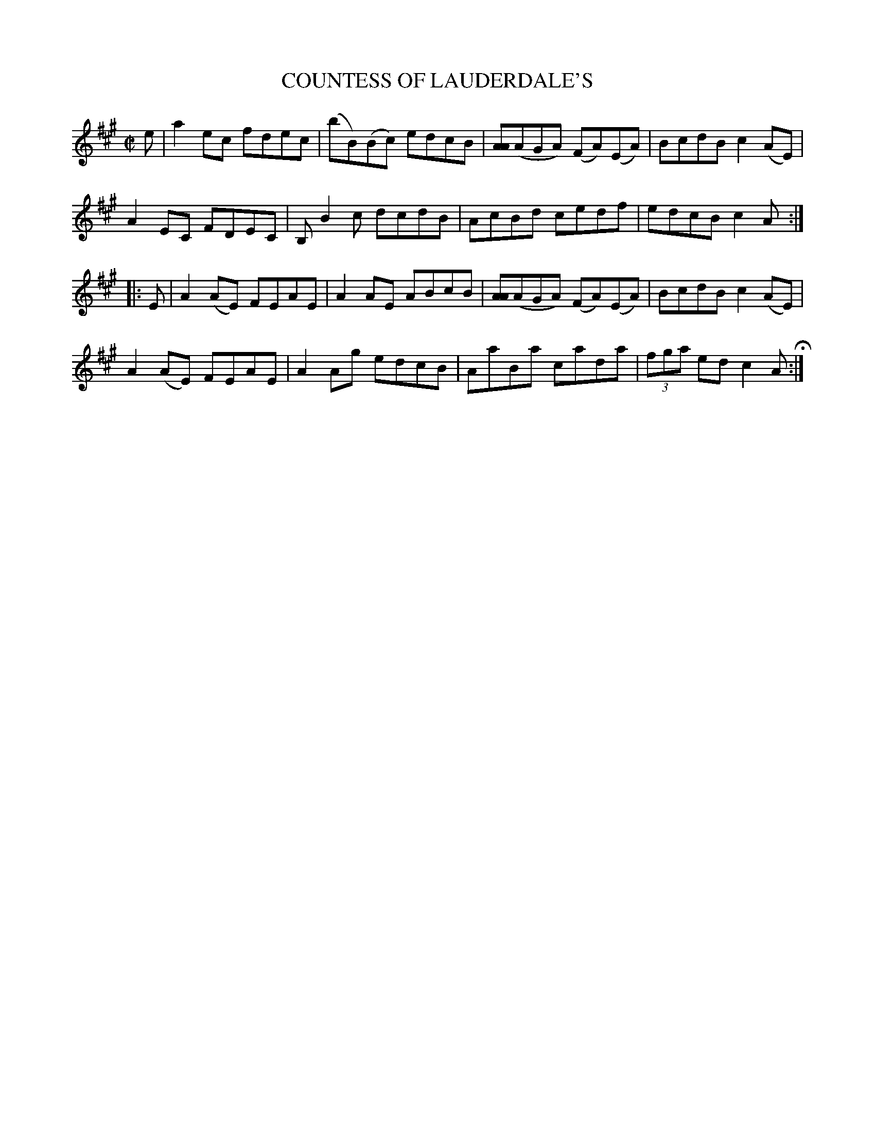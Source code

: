 X: 77
T: COUNTESS OF LAUDERDALE'S
%R: reel
B: Jean White "100 Popular Hornpipes, Reels, Jigs and Country Dances", Boston 1880 p.32
F: http://www.loc.gov/resource/sm1880.09124.0#seq-1
Z: 2014 John Chambers <jc:trillian.mit.edu>
M: C|
L: 1/8
K: A
% - - - - - - - - - - - - - - - - - - - - - - - - - - - - -
e |\
a2ec fdec | (bB)(Bc) edcB |\
[AA](AGA) (FA)(EA) | BcdB c2(AE) |
A2EC FDEC | B,B2c dcdB |\
AcBd cedf | edcB c2A :|
|: E |\
A2(AE) FEAE | A2AE ABcB |\
[AA](AGA) (FA)(EA) | BcdB c2(AE) |
A2(AE) FEAE | A2Ag edcB |\
AaBa cada | (3fga ed c2A H:|
% - - - - - - - - - - - - - - - - - - - - - - - - - - - - -

